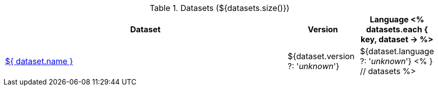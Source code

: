 .Datasets (${datasets.size()})
[options="header", cols="4,1,1"]
|====
|Dataset|Version|Language

<% 
datasets.each { key, dataset -> 
%>
| <<dataset-${ key },${ dataset.name }>>
| ${dataset.version ?: '_unknown_'}
| ${dataset.language ?: '_unknown_'}
<% 
} // datasets 
%>
|====
